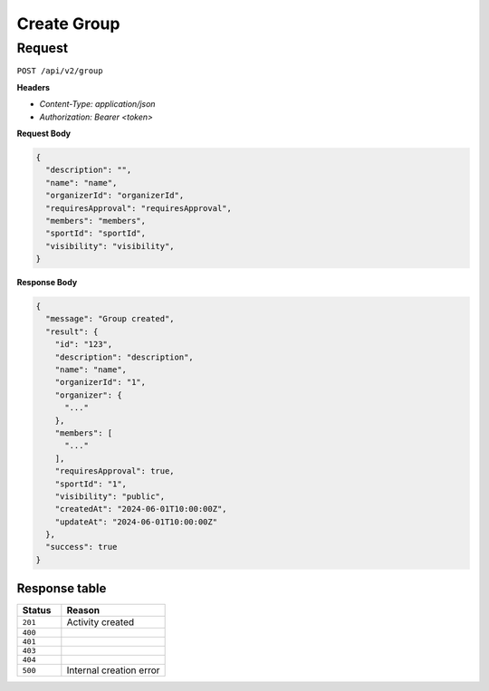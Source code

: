 Create Group
===============

Request
-------

``POST /api/v2/group``

**Headers**

- `Content-Type: application/json`
- `Authorization: Bearer <token>`

**Request Body**

.. code-block:: json
    
    {
      "description": "",
      "name": "name",
      "organizerId": "organizerId",
      "requiresApproval": "requiresApproval",
      "members": "members",
      "sportId": "sportId",
      "visibility": "visibility",
    }

**Response Body**

.. code-block:: json

    {
      "message": "Group created",
      "result": {
        "id": "123",
        "description": "description",
        "name": "name",
        "organizerId": "1",
        "organizer": {
          "..."
        },
        "members": [
          "..."
        ],
        "requiresApproval": true,
        "sportId": "1",
        "visibility": "public",
        "createdAt": "2024-06-01T10:00:00Z",
        "updateAt": "2024-06-01T10:00:00Z"
      },
      "success": true
    }


Response table
**************

.. list-table::
    :widths: 30 70
    :header-rows: 1

    * - Status 
      - Reason
    * - ``201``
      - Activity created
    * - ``400``
      - 
    * - ``401``
      - 
    * - ``403``
      - 
    * - ``404``
      - 
    * - ``500``
      - Internal creation error
    
